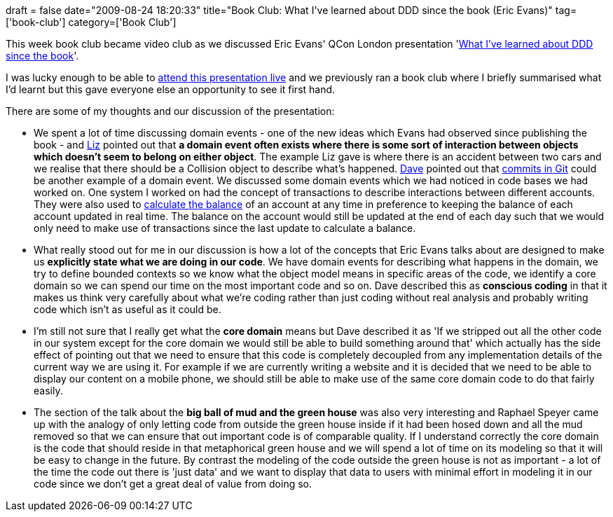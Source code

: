 +++
draft = false
date="2009-08-24 18:20:33"
title="Book Club: What I've learned about DDD since the book (Eric Evans)"
tag=['book-club']
category=['Book Club']
+++

This week book club became video club as we discussed Eric Evans' QCon London presentation 'http://www.infoq.com/presentations/ddd-eric-evans[What I've learned about DDD since the book]'.

I was lucky enough to be able to http://www.markhneedham.com/blog/2009/03/13/qcon-london-2009-what-ive-learned-about-ddd-since-the-book-eric-evans/[attend this presentation live] and we previously ran a book club where I briefly summarised what I'd learnt but this gave everyone else an opportunity to see it first hand.

There are some of my thoughts and our discussion of the presentation:

* We spent a lot of time discussing domain events - one of the new ideas which Evans had observed since publishing the book - and http://lizdouglass.wordpress.com/[Liz] pointed out that *a domain event often exists where there is some sort of interaction between objects which doesn't seem to belong on either object*. The example Liz gave is where there is an accident between two cars and we realise that there should be a Collision object to describe what's happened. http://intwoplacesatonce.com/[Dave] pointed out that http://book.git-scm.com/1_the_git_object_model.html[commits in Git] could be another example of a domain event. We discussed some domain events which we had noticed in code bases we had worked on. One system I worked on had the concept of transactions to describe interactions between different accounts. They were also used to http://www.markhneedham.com/blog/2008/08/27/handling-balances-in-systems/[calculate the balance] of an account at any time in preference to keeping the balance of each account updated in real time. The balance on the account would still be updated at the end of each day such that we would only need to make use of transactions since the last update to calculate a balance.
* What really stood out for me in our discussion is how a lot of the concepts that Eric Evans talks about are designed to make us *explicitly state what we are doing in our code*. We have domain events for describing what happens in the domain, we try to define bounded contexts so we know what the object model means in specific areas of the code, we identify a core domain so we can spend our time on the most important code and so on. Dave described this as *conscious coding* in that it makes us think very carefully about what we're coding rather than just coding without real analysis and probably writing code which isn't as useful as it could be.
* I'm still not sure that I really get what the *core domain* means but Dave described it as 'If we stripped out all the other code in our system except for the core domain we would still be able to build something around that' which actually has the side effect of pointing out that we need to ensure that this code is completely decoupled from any implementation details of the current way we are using it. For example if we are currently writing a website and it is decided that we need to be able to display our content on a mobile phone, we should still be able to make use of the same core domain code to do that fairly easily.
* The section of the talk about the *big ball of mud and the green house* was also very interesting and Raphael Speyer came up with the analogy of only letting code from outside the green house inside if it had been hosed down and all the mud removed so that we can ensure that out important code is of comparable quality. If I understand correctly the core domain is the code that should reside in that metaphorical green house and we will spend a lot of time on its modeling so that it will be easy to change in the future. By contrast the modeling of the code outside the green house is not as important - a lot of the time the code out there is 'just data' and we want to display that data to users with minimal effort in modeling it in our code since we don't get a great deal of value from doing so.
